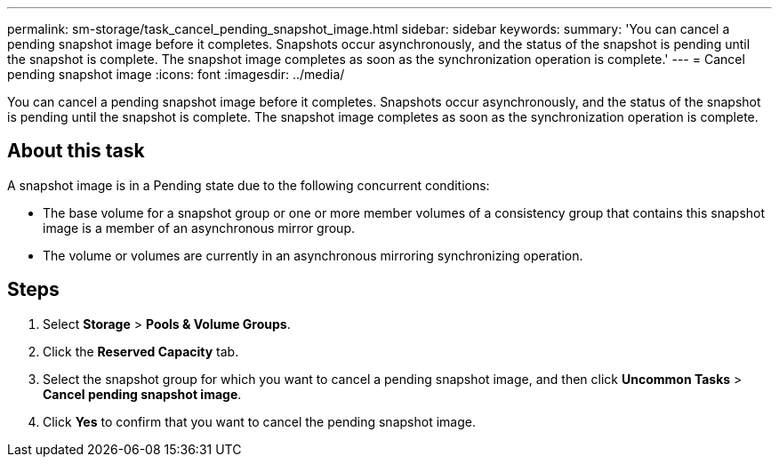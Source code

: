 ---
permalink: sm-storage/task_cancel_pending_snapshot_image.html
sidebar: sidebar
keywords: 
summary: 'You can cancel a pending snapshot image before it completes. Snapshots occur asynchronously, and the status of the snapshot is pending until the snapshot is complete. The snapshot image completes as soon as the synchronization operation is complete.'
---
= Cancel pending snapshot image
:icons: font
:imagesdir: ../media/

[.lead]
You can cancel a pending snapshot image before it completes. Snapshots occur asynchronously, and the status of the snapshot is pending until the snapshot is complete. The snapshot image completes as soon as the synchronization operation is complete.

== About this task

A snapshot image is in a Pending state due to the following concurrent conditions:

* The base volume for a snapshot group or one or more member volumes of a consistency group that contains this snapshot image is a member of an asynchronous mirror group.
* The volume or volumes are currently in an asynchronous mirroring synchronizing operation.

== Steps

. Select *Storage* > *Pools & Volume Groups*.
. Click the *Reserved Capacity* tab.
. Select the snapshot group for which you want to cancel a pending snapshot image, and then click *Uncommon Tasks* > *Cancel pending snapshot image*.
. Click *Yes* to confirm that you want to cancel the pending snapshot image.
